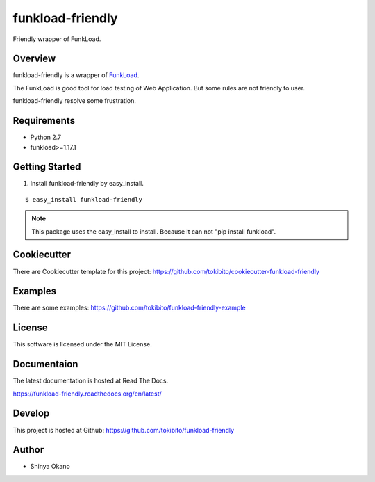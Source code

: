 =================
funkload-friendly
=================

|build-status| |pypi| |docs|

Friendly wrapper of FunkLoad.

Overview
========

funkload-friendly is a wrapper of `FunkLoad <http://funkload.nuxeo.org/>`_.

The FunkLoad is good tool for load testing of Web Application.
But some rules are not friendly to user.

funkload-friendly resolve some frustration.

Requirements
============

* Python 2.7
* funkload>=1.17.1

Getting Started
===============

1.  Install funkload-friendly by easy_install.

::

   $ easy_install funkload-friendly

.. note::

   This package uses the easy_install to install.
   Because it can not "pip install funkload".

Cookiecutter
============

There are Cookiecutter template for this project: https://github.com/tokibito/cookiecutter-funkload-friendly

Examples
========

There are some examples: https://github.com/tokibito/funkload-friendly-example

License
=======

This software is licensed under the MIT License.

Documentaion
============

The latest documentation is hosted at Read The Docs.

https://funkload-friendly.readthedocs.org/en/latest/

Develop
=======

This project is hosted at Github: https://github.com/tokibito/funkload-friendly

Author
======

* Shinya Okano

.. |build-status| image:: https://travis-ci.org/tokibito/funkload-friendly.svg?branch=master
   :target: https://travis-ci.org/tokibito/funkload-friendly
.. |docs| image:: https://readthedocs.org/projects/funkload-friendly/badge/?version=latest
   :target: http://funkload-friendly.readthedocs.org/en/latest/?badge=latest
.. |pypi| image:: https://badge.fury.io/py/funkload-friendly.svg
   :target: http://badge.fury.io/py/funkload-friendly
